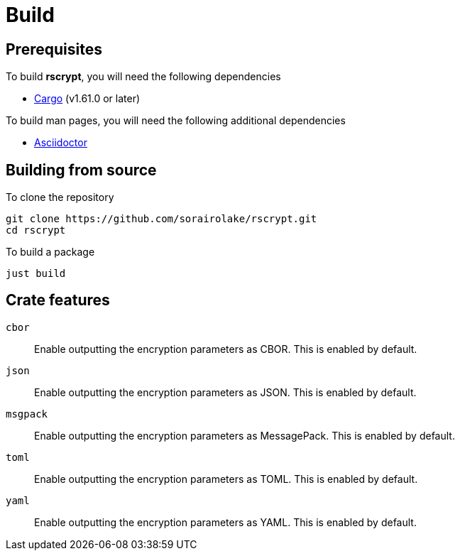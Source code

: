 = Build

== Prerequisites

.To build *rscrypt*, you will need the following dependencies
* https://doc.rust-lang.org/stable/cargo/[Cargo] (v1.61.0 or later)

.To build man pages, you will need the following additional dependencies
* https://asciidoctor.org/[Asciidoctor]

== Building from source

.To clone the repository
[source, shell]
----
git clone https://github.com/sorairolake/rscrypt.git
cd rscrypt
----

.To build a package
[source, shell]
----
just build
----

== Crate features

`cbor`::

  Enable outputting the encryption parameters as CBOR.
  This is enabled by default.

`json`::

  Enable outputting the encryption parameters as JSON.
  This is enabled by default.

`msgpack`::

  Enable outputting the encryption parameters as MessagePack.
  This is enabled by default.

`toml`::

  Enable outputting the encryption parameters as TOML.
  This is enabled by default.

`yaml`::

  Enable outputting the encryption parameters as YAML.
  This is enabled by default.
